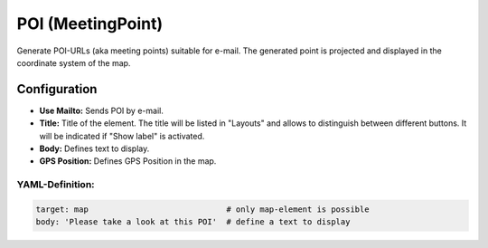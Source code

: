 .. _poi:

POI (MeetingPoint)
***********************

Generate POI-URLs (aka meeting points) suitable for e-mail. The generated point is projected and displayed in the coordinate system of the map.


.. image:: ../../../figures/poi.png
     :scale: 80


Configuration
=============

.. image:: ../../../figures/poi_configuration.png
     :scale: 80
     
* **Use Mailto:** Sends POI by e-mail.
* **Title:** Title of the element. The title will be listed in "Layouts" and allows to distinguish between different buttons. It will be indicated if "Show label" is activated.
* **Body:** Defines text to display. 
* **GPS Position:** Defines GPS Position in the map.

YAML-Definition:
----------------

.. code-block:: yaml

    target: map                             # only map-element is possible
    body: 'Please take a look at this POI'  # define a text to display

